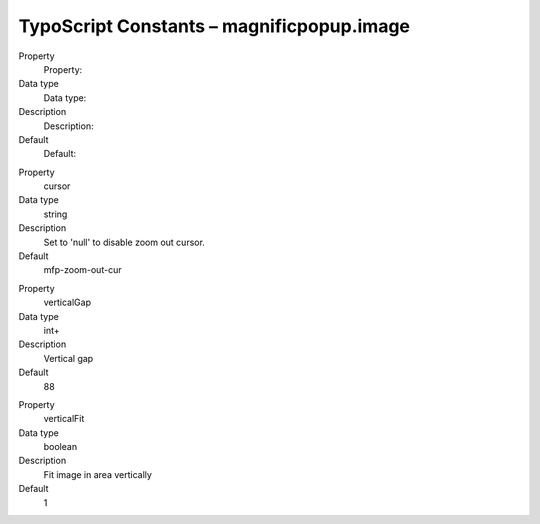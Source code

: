 ﻿

.. ==================================================
.. FOR YOUR INFORMATION
.. --------------------------------------------------
.. -*- coding: utf-8 -*- with BOM.

.. ==================================================
.. DEFINE SOME TEXTROLES
.. --------------------------------------------------
.. role::   underline
.. role::   typoscript(code)
.. role::   ts(typoscript)
   :class:  typoscript
.. role::   php(code)


TypoScript Constants – magnificpopup.image
^^^^^^^^^^^^^^^^^^^^^^^^^^^^^^^^^^^^^^^^^^

.. ### BEGIN~OF~TABLE ###

.. container:: table-row

   Property
         Property:
   
   Data type
         Data type:
   
   Description
         Description:
   
   Default
         Default:


.. container:: table-row

   Property
         cursor
   
   Data type
         string
   
   Description
         Set to 'null' to disable zoom out cursor.
   
   Default
         mfp-zoom-out-cur


.. container:: table-row

   Property
         verticalGap
   
   Data type
         int+
   
   Description
         Vertical gap
   
   Default
         88


.. container:: table-row

   Property
         verticalFit
   
   Data type
         boolean
   
   Description
         Fit image in area vertically
   
   Default
         1


.. ###### END~OF~TABLE ######

